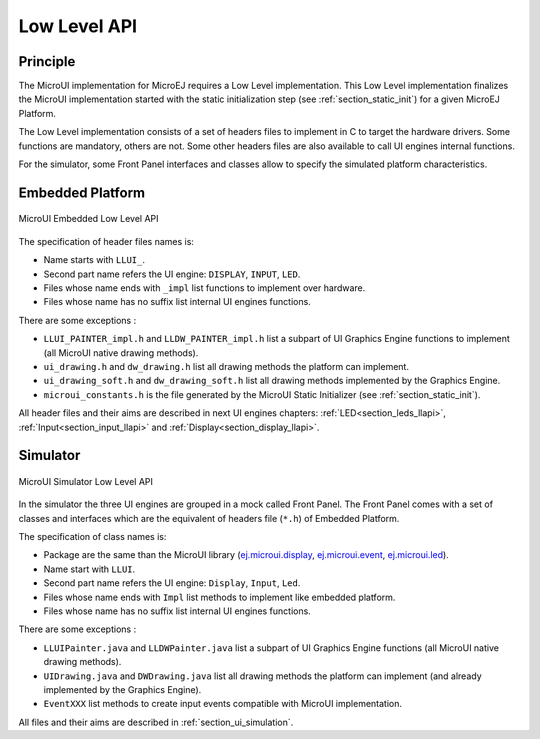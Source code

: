.. _section_ui_low_level:

=============
Low Level API
=============


Principle
=========

The MicroUI implementation for MicroEJ requires a Low Level implementation. This Low Level implementation finalizes the MicroUI implementation started with the static initialization step (see :ref:`section_static_init`) for a given MicroEJ Platform.

The Low Level implementation consists of a set of headers files to implement in C to target the hardware drivers. Some functions are mandatory, others are not. Some other headers files are also available to call UI engines internal functions.

For the simulator, some Front Panel interfaces and classes allow to specify the simulated platform characteristics. 

Embedded Platform
=================

.. figure:: images/ui_llapi_emb.*
   :alt: MicroUI Low Level
   :width: 100.0%
   :align: center

   MicroUI Embedded Low Level API

The specification of header files names is:

- Name starts with ``LLUI_``.
- Second part name refers the UI engine: ``DISPLAY``, ``INPUT``, ``LED``.
- Files whose name ends with ``_impl`` list functions to implement over hardware.
- Files whose name has no suffix list internal UI engines functions.

There are some exceptions :

- ``LLUI_PAINTER_impl.h`` and ``LLDW_PAINTER_impl.h`` list a subpart of UI Graphics Engine functions to implement (all MicroUI native drawing methods).
- ``ui_drawing.h`` and ``dw_drawing.h`` list all drawing methods the platform can implement.
- ``ui_drawing_soft.h`` and ``dw_drawing_soft.h`` list all drawing methods implemented by the Graphics Engine.
- ``microui_constants.h`` is the file generated by the MicroUI Static Initializer (see :ref:`section_static_init`).

All header files and their aims are described in next UI engines chapters:  :ref:`LED<section_leds_llapi>`, :ref:`Input<section_input_llapi>` and :ref:`Display<section_display_llapi>`.

Simulator
=========

.. figure:: images/ui_llapi_sim.*
   :alt: MicroUI Low Level
   :width: 100.0%
   :align: center

   MicroUI Simulator Low Level API

In the simulator the three UI engines are grouped in a mock called Front Panel. The Front Panel comes with a set of classes and interfaces which are the equivalent of headers file (``*.h``) of Embedded Platform.

The specification of class names is:

- Package are the same than the MicroUI library (`ej.microui.display`_, `ej.microui.event`_, `ej.microui.led`_).
- Name start with ``LLUI``.
- Second part name refers the UI engine: ``Display``, ``Input``, ``Led``.
- Files whose name ends with  ``Impl`` list methods to implement like embedded platform.
- Files whose name has no suffix list internal UI engines functions.

There are some exceptions :

- ``LLUIPainter.java`` and ``LLDWPainter.java`` list a subpart of UI Graphics Engine functions (all MicroUI native drawing methods).
- ``UIDrawing.java`` and ``DWDrawing.java`` list all drawing methods the platform can implement (and already implemented by the Graphics Engine).
- ``EventXXX`` list methods to create input events compatible with MicroUI implementation.

All files and their aims are described in :ref:`section_ui_simulation`. 

.. _ej.microui.display: https://repository.microej.com/javadoc/microej_5.x/apis/ej/microui/display/package-summary.html
.. _ej.microui.event: https://repository.microej.com/javadoc/microej_5.x/apis/ej/microui/event/package-summary.html
.. _ej.microui.led: https://repository.microej.com/javadoc/microej_5.x/apis/ej/microui/led/package-summary.html

..
   | Copyright 2008-2023, MicroEJ Corp. Content in this space is free 
   for read and redistribute. Except if otherwise stated, modification 
   is subject to MicroEJ Corp prior approval.
   | MicroEJ is a trademark of MicroEJ Corp. All other trademarks and 
   copyrights are the property of their respective owners.
